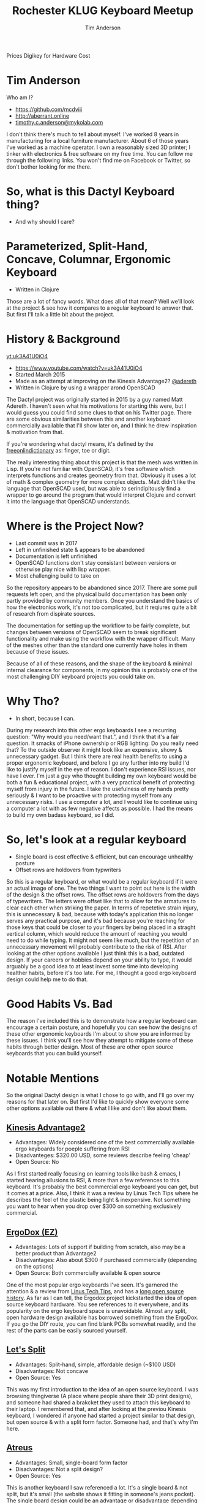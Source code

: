 #+TITLE: Rochester KLUG Keyboard Meetup
#+AUTHOR: Tim Anderson
#+REVEAL_THEME: moon
#+REVEAL_TRANS: fade
#+REVEAL_MAX_SCALE: 0.85
#+REVEAL_MARGIN: 0.2
#+OPTIONS: reveal_slide_number:nil toc:nil num:nil

#+BEGIN_NOTES
 Prices
 Digikey for Hardware Cost
 #+END_NOTES

* Tim Anderson
Who am I?
- https://github.com/mcdviii
- http://aberrant.online
- [[mailto:timothy.c.anderson@mykolab.com][timothy.c.anderson@mykolab.com]]

#+BEGIN_NOTES
I don't think there's much to tell about myself. I've worked 8 years in
manufacturing for a local furniture manufacturer. About 6 of those years I've worked as a machine operator.
I own a reasonably sized 3D printer; I tinker with electronics & free
software on my free time.
You can follow me through the following links. You won't find me on Facebook or
Twitter, so don't bother looking for me there.
#+END_NOTES

* So, what is this Dactyl Keyboard thing?
- And why should I care?
[[file:img/brooke_baldwin.jpg]]
* Parameterized, Split-Hand, Concave, Columnar, Ergonomic Keyboard
- Written in Clojure
#+ATTR_REVEAL: :frag (fade-in fade-in fade-in)
[[file:img/chan.png]]
#+BEGIN_NOTES
Those are a lot of fancy words. What does all of that mean? Well we'll look at
the project & see how it compares to a regular keyboard to answer that. But
first I'll talk a little bit about the project.
#+END_NOTES

* History & Background
[[yt:uk3A41U0iO4]]
- [[https://www.youtube.com/watch?v=uk3A41U0iO4]]
- Started March 2015
- Made as an attempt at improving on the Kinesis Advantage2? [[https://twitter.com/adereth][@adereth]]
- Written in Clojure by using a wrapper arond OpenSCAD
#+BEGIN_NOTES
The Dactyl project was originally started in 2015 by a guy named Matt Adereth. I
haven't seen what his motivations for starting this were, but I would guess you
could find some clues to that on his Twitter page. There are some obvious
similarities between this and another keyboard commercially available that I'll
show later on, and I think he drew inspiration & motivation from that.

If you're wondering what dactyl means, it's defined by the [[https://www.thefreedictionary.com/dactyl][freeonlindictionary]]
as: finger, toe or digit.

The really interesting thing about this project is that the mesh was written in Lisp. If
you're not familiar with OpenSCAD, it's free software which interprets functions
and creates geometry from that. Obviously it uses a lot of math & complex
geometry for more complex objects. Matt didn't like the language that OpenSCAD
used, but was able to serindipitously find a wrapper to go around the program that would
interpret Clojure and convert it into the language that OpenSCAD understands.
#+END_NOTES

* Where is the Project Now?
- Last commit was in 2017
- Left in unfinished state & appears to be abandoned
- Documentation is left unfinished
- OpenSCAD functions don't stay consistant between versions or otherwise
  play nice with lisp wrapper.
- Most challenging build to take on
#+BEGIN_NOTES
So the repository appears to be abandoned since 2017. There are some pull
requests left open, and the physical build documentation has been only partly provided by
community members. Once you understand the basics of how the electronics work, it's
not too complicated, but it reqiures quite a bit of research from dispirate
sources.

The documentation for setting up the workflow to be fairly complete, but changes
between versions of OpenSCAD seem to break significant functionality and make
using the workflow with the wrapper difficult. Many of the meshes other than the
standard one currently have holes in them because of these issues.

Because of all of these reasons, and the shape of the keyboard & minimal
internal clearance for components, in my opinion this is probably one of the
most challenging DIY keyboard projects you could take on.
#+END_NOTES

* Why Tho?
#+REVEAL :frag
- In short, because I can.
#+BEGIN_NOTES
During my research into this other ergo keyboards I see a recurring
question: "Why would you need/want that.", and I think that it's a fair question.
It smacks of iPhone ownership or RGB lighting: Do you really need that? To the
outside observer it might look like an expensive, showy & unnecessary gadget.
But I think there are real health benefits to using a proper ergonomic keyboard,
and before I go any further into my build I'd like to justify myself in the eye
of reason.
I don't experience RSI issues, nor have I ever. I'm just a guy who thought
building my own keyboard would be both a fun & educational project, with a very
practical benefit of protecting myself from injury in the future. I take the
usefulness of my hands pretty seriously & I want to be proactive with protecting myself from any
unnecessary risks. I use a computer a lot, and I would like to continue using a
computer a lot with as few negative affects as possible. I had the means to
build my own badass keyboard, so I did.
#+END_NOTES

* So, let's look at a regular keyboard
[[file:img/KB_United_States.svg]]
- Single board is cost effective & efficient, but can encourage unhealthy posture
- Offset rows are holdovers from typwriters
#+BEGIN_NOTES
So this is a regular keyboard, or what would be a regular keyboard if it were an
actual image of one. The two things I want to point out here is the width of the design
& the offset rows. The offset rows are holdovers from the days of typewriters.
The letters were offset like that to allow for the armatures to clear each other
when striking the paper. In terms of repetetive strain injury, this is
unnecessary & bad, because with today's application this no longer serves any practical
purpose, and it's bad because you're reaching for those keys that could
be closer to your fingers by being placed in a straght vertical column, which would reduce the amount of
reaching you would need to do while typing. It might not seem like much, but the
repetition of an unnecessary movement will probably contribute to the risk of
RSI. After looking at the other options available I just think this is a bad,
outdated design.
If your careers or hobbies depend on your ability to type, it
would arguably be a good idea to at least invest some time
into developing healther habits, before it's too late. For me, I thought a good
ergo keyboard design could help me to do that.
#+END_NOTES

* Good Habits Vs. Bad
[[file:img/keyboard_rsi_prevent.jpg]]
#+BEGIN_NOTES
The reason I've included this is to demonstrate how a regular
keyboard can encourage a certain posture, and hopefully you can see how the designs of these other ergonomic keyboards I'm about to
show you are informed by these issues. I think you'll see how they attempt to
mitigate some of these habits through better design.
Most of these are other open source keyboards that you can build yourself.
#+END_NOTES

* Notable Mentions
#+BEGIN_NOTES
So the original Dactyl design is what I chose to go with, and I'll go over my
reasons for that later on. But first I'd like to quickly show everyone some
other options available out there & what I like and don't like about them.
#+END_NOTES
** [[https://kinesis-ergo.com/shop/advantage2/][Kinesis Advantage2]]

[[file:img/Kinesis_Adv2.jpg]]

#+ATTR_REVEAL: :frag (fade-in fade-in fade-in)
- Advantages: Widely considered one of the best commercially available ergo
  keyboards for poeple suffering from RSI
- Disadvanteges: $320.00 USD, some reviews describe feeling 'cheap'
- Open Source: No
#+BEGIN_NOTES
As I first started really focusing on learning tools like bash & emacs, I
started hearing allusions to RSI, & more than a few references to this keyboard.
It's probably the best commercial ergo keyboard you can get, but it comes at a
price. Also, I think it was a review by Linus Tech Tips where he describes the
feel of the plastic being light & inexpensive. Not something you want to hear
when you drop over $300 on something exclusively commercial.
#+END_NOTES

** [[https://ergodox-ez.com/][ErgoDox (EZ)]]

[[file:img/Ergodox_EZ.jpg]]

#+ATTR_REVEAL: :frag (fade-in fade-in fade-in)
- Advantages: Lots of support if building from scratch, also may be a better
  product than Advantage2
- Disadvantages: Also about $300 if purchased commercially (depending on the options)
- Open Source: Both commercially available & open source
#+BEGIN_NOTES
One of the most popular ergo keyboards I've seen. It's garnered the attention &
a review from [[https://www.youtube.com/watch?v=LALQsqZP1nA][Linus Tech Tips]], and has a [[https://www.ergodox.io/][long open source history]]. As far as I
can tell, the Ergodox project kickstarted the idea of open source
keyboard hardware. You see references to it everywhere, and its popularity on
the ergo keyboard space is unavoidable. Almost any split, open hardware design
available has borrowed something from the ErgoDox. If you go the DIY route, you can find blank PCBs somewhat
readily, and the rest of the parts can be easily sourced yourself.
#+END_NOTES

** [[https://github.com/nicinabox/lets-split-guide][Let's Split]]

[[file:img/Let's_Split.jpg]]

#+ATTR_REVEAL: :frag (fade-in fade-in fade-in)
- Advantages: Split-hand, simple, affordable design (~$100 USD)
- Disadvantages: Not concave
- Open Source: Yes
#+BEGIN_NOTES
This was my first introduction to the idea of an open source keyboard. I was
browsing thingiverse (A place where people share their 3D print designs), and
someone had shared a brakcket they used to attach this keyboard to their laptop.
I remembered that, and after looking at the previou Kinesis keyboard, I wondered
if anyone had started a project similar to that design, but open source & with a
split form factor. Someone had, and that's why I'm here.
#+END_NOTES

** [[https://atreus.technomancy.us/][Atreus]]

[[file:img/Atreus.jpg]]

#+ATTR_REVEAL: :frag (fade-in fade-in fade-in)
- Advantages: Small, single-board form factor
- Disadvantages: Not a split design?
- Open Source: Yes
#+BEGIN_NOTES
This is another keyboard I saw referenced a lot. It's a single board & not
split, but it's small (the website shows it fitting in someone's jeans pocket).
The single board design could be an advantage or disadvantage depending on what
you're using it for. It's potentially less comfortable to use, but I see it
being easy to grab & go if you're using it in a mobile set-up.
#+END_NOTES

** [[http://troyfletcher.net/keyboard_sales.html][Signum 3 (Troy Fletcher)]]

[[file:img/Signum3.0.jpg]]

#+ATTR_REVEAL: :frag (fade-in fade-in fade-in)
- Advantages: Very simple design (solder on components, nothing else to worry about)
- Disadvantages: PCB is $80, no case for protection
- Open Source: Yes?
#+BEGIN_NOTES
The guy who makes this is a freelance programmer based in Kentucky. He has a
youtube channel that's pretty interesting if you're into vlogs. The notable
differences between this & Atreus on the previous slide are the thumb cluster
positions and the exposed PCB. It does look like the entire board is covered
with a solder mask, but it won't be as protected if dropped. It looks like there
is a repo made for this on github, but there's not much in it. You may need to
contact the author for product designs if you need them.
#+END_NOTES

* Other Dactyl Variations
** [[https://github.com/adereth/dactyl-keyboard/pull/48][Dactyl Ergodox]]

[[file:img/Dactyl Ergodox.png]]

#+ATTR_REVEAL: :frag (fade-in fade-in fade-in)
- Advantages: Reuse your Ergodox keycaps (finding correct amount of keys can be difficult)
#+REVEAL: split
- Disadvantages: Incomplete design
- Open Source: Yes
#+BEGIN_NOTES
This was a pull request by Joe Devivo (One of the writers of the earlier build
guides). He was attempting to add some changes to fit the Ergodox keycaps, but
the latest update to the pull was from 2017. /u/chrystalhand has apparently made
more updates to the design and is [[https://www.reddit.com/user/crystalhand/comments/96xu7g/3d_printed_dactylmanuform_cases/][trying to market it on Reddit]] and [[https://ohkeycaps.com/products/built-to-order-dactyl-manuform-keyboard][OhKeycaps.com]]. I don't know if
he's made the source available.
#+END_NOTES

** [[https://github.com/adereth/dactyl-keyboard/tree/master/things][Lightcycle Dactyl]]

[[file:img/LightCycle.jpeg]]

#+ATTR_REVEAL: :frag (fade-in fade-in)
- Advantages: Slightly smaller footprint (fewer keys)
#+REVEAL: split
- Disadvantages: STL files for 3D printing appear to need more repair than basic model
- Open Source: Yes
#+BEGIN_NOTES
In the main repository you'll find this as an option along with the 'cherry'
option for the same version. The LightCycle version of the Dactyl has fewer
thumb cluster switch positions and one less row of keys It was originally designed to match with the [[http://matias.ca/switches/][Matias
ALPS-inspired mechanical keyswitches]]. The 'cherry' version of this is the same
design, but are meant to be fit with Cherry MX mechanical switches.
#+END_NOTES

** [[https://github.com/tshort/dactyl-keyboard][Dactyl Manuform]]

[[file:img/Dactyl Manuform.jpg]]

#+ATTR_REVEAL: :frag (fade-in fade-in fade-in)
- Advantages: Thumb clusters are brought down to a more natural position, Case
  is larger making wiring less tedious
#+REVEAL: split
- Disadvantages: Must be wired by hand, all of the challenges that come with
  original Dactyl
- Open Source: Yes
#+BEGIN_NOTES
I think probably the best designed of all of the options I've seen. The Manuform
retains all of the features you would look for in the original, but lowers the
thumb clusters so that you hands can remain in a more natural position. Notable
hardware differences between this & the original are the use of DSA keycaps used
and the use of 2 Pro Micros for the microcontroller. I'll probably build &
switch to this in the future.
#+END_NOTES
#+REVEAL_HTML: <section data-background-iframe="https://xahlee.info/kbd/diy_keyboards_index.html" data-background-interactive></section>
* More Do-it-Yourself Options
=There is a very nice list of other ergonomic keyboards, with pictures, on Xah Lee's website.=
- [[http://xahlee.info/kbd/diy_keyboards_index.html]]

* Reasons for Choosing Dactyl
- Open Source
- Looked like the most comfortable design
- Kinesis Advantage form factor, but open source (non-commercial)
- Looks hella cool
* My Reasons for Building by Hand Instead of Purchasing
- At the time there were none being manufactured
- Sense of self-satisfaction
- I already own a 3D printer: screw paying someone else >$300, I'll just build
  my own!
* One Year Later
* Build Overview
** Shell/Case
- The body of the keyboard is 3D printed by me
- There are 4 parts to print, each took 21 hours to complete on a RepRap style
  Cartesian 3D printer
- Material is PLA infused with wood fibers.
#+BEGIN_NOTES
The body of the keyboard is 3D printed in PLA with infused with wood fibers, so
at some point I want to try and stain it. There is a top and bottom to each
half, and each top and bottom piece took 21 hours each to print. My main
challenge here was finding the correct amount of support material to use. For a
slicer I used Slic3r, and your options for support material are somewhat
limited. In my first attempt I used too high of a resolution and the support was
so fine that it was impossible to separate from the print. My second attempt was
the bottom left half and I think it turned out pretty good.
#+END_NOTES
** Hardware
[[file:img/IMG_20190711_075410.jpg]]
#+REVEAL: split
[[file:img/IMG_20190711_075433.jpg]]
#+BEGIN_NOTES
For hardware connecting the halves, there was no documentation for it so I
referenced some build videos on YouTube and dug through my collection of
computer hardware & screws and found that 3mm female motherboard standoffs that
were 6mm tall worked great with these 3mm countersunk screws. I took a soldering
iron and heated the screws up while pushing them into the hole in the plastic to
create a countersink. Without that countersink there would be clearance issues
with keycaps, so the keycaps would hit the head of the screw when pressed down.
I also added some 1/8" heatshrink tubing to the standoffs so that they wouldn't
cause any shorts with the wiring.
#+END_NOTES

** Switches
- Fits Cherry MX switches
#+BEGIN_NOTES
So Cherry MX is the most popular switch manufacturer on the market.
#+END_NOTES
** Keycaps
- Go over keycap profiles
- Keycap material, count & price
** PCB Design
[[file:assets/Dactyl_8x9.svg]]
#+BEGIN_NOTES
Oh boy. So to start with, I've combined both the left-hand & right-hand PCB
designs onto one sheet to save on material. The way this works is there's
something called Pyralux you can get that is basically a thin sheet of copper
with a kapton tape backing. This is what I've used for mine. We'll get into the
etching later.
Another thing I'll note about the PCB designs in the original repo is that
some of the pieces are flipped the wrong way around, and for some reason
they weren't consistantly flipped. I found this out after my first etching
attempt and I had cut out all of the individual pieces and was trying to apply
them to be soldered.
If you were using the toner tranfer method, where you would use a laser printer
and iron the paper onto your workpiece to leave a toner deposit in the shape of
your circuit, it would make sense to mirror the entire design, but some pieces were flipped one way while others
were correctly oriented. I searched imgur.com for completed builds and was able
to find 2 very nice photos of a nearly completed build.
I used those to cross-reference the design, and I used Inkscape to flip each
piece individually.
#+END_NOTES
** Xerox Printer
[[file:img/IMG_20190711_074742.jpg]]
#+BEGIN_NOTES
In many tutorials, you'll read references to printing circuit designs onto
Pyralux with toner laser printers at Kinkos. This is incorrect. What they're
actually referring to are solid ink printers manufactured by Xerox. These
commercial printers use a type of wax for ink, and are actually kind of hard to
come by. I was able to find a used one on Craigslist that was having paper
jamming issues that I picked up for $50 from a guy in Rogers, MN. I found an
official service manual on manualslib.com & pinpointed the offending sensors for the
paper jamming issue and replaced them with parts sourced from ebay.
#+END_NOTES
** Preparing the Copper for the Design
[[file:img/IMG_20190630_231134.jpg]]
#+BEGIN_NOTES
To prepare the copper I scuffed the surface of the copper & rubbed it down with
90% Isoprpyl Alcohol. I also had to use double sided tape to center the Pyralux
sheet at the top of a piece of card stock, so that the printer would recognize
the sheet as a normal 8 1/2" X 11" piece of paper. The last thing I did was
change the print settings on the printer to 'Transparency' so that the printer
would apply enough wax to hold the design together.
#+END_NOTES
** Final PCB Design
[[file:img/IMG_20190630_232417.jpg]]

** Etching
#+REVEAL_HTML: <section><video controls><source data-src="media/Etching-resize.mp4" type="video/mp4" /></video></section>
#+REVEAL: split
[[file:img/IMG_20190630_232417.jpg]]
#+BEGIN_NOTES
For etching I used about 1:1 ratio of 3% Hydrogen Peroxide & Acid Magic
(Marketed as 'safer' Muriatic Acid, found on Amazon.). This seemed to be the
safest and most accessable option over ferric chloride. You can reuse the
solution by monitoring the amounts of each ratio in the solution, but you need
to be very careful about it because you might end up creating chlorine gas.

Make sure to 'add the acid', you can see the copper lifting here, you'll notice
the color of solution turning green with copper at this point, here you see the Kapton tape
backing and some remaining copper, after you're done you should put the sheet in
a water bath to stop the acidic reaction and clean any off any residues left
from the precess. I chose to sand off the wax with 220 grit sandpaper because it
was mixing with the solder and I got annoyed by it. You probably want some kind
of coating over the copper to prevent corrosion.
#+END_NOTES

** How Does it Work?
[[file:img/howkeymatriceswork.gif]]
#+BEGIN_NOTES
So there are two ways in which you can wire up your key matrix, which are
row-driven & column-driven. A row-driven matrix is one where current travels
from the microcontroller, through the switch & diode & then back into the MC via
the column. A column-driven matrix is the inverse.
While wiring the key matrix, one big challenge was trying to figure out the orientation of the diodes.
If you're not familiar with what a diode is, it basically works to only allow
current to flow in one direction. The way they're used here is to insure that
the input and output sent and recieved by the microcontroller only flows in one
direction.
The orientation of the diodes is entirely dependent on how you wire your rows &
columns and whether you choose to send output through the switch from the rows
or the columns. In my case I went with a row-driven matrix, as that seems to be most common, and I
read allusions to it being a more efficient option in the QMK firmware. With
that decided, I wired the Cathode, or negative end with the stripe facing away
from the switch pin on the column.
As long as all the diodes are consistantly wired, it really shouldn't matter how
you wire your matrix. You can easily flip it in the QMK firmware.
#+END_NOTES

** Notes on LEDs
#+BEGIN_NOTES
Oh boy. One challenge I faced was how to choose resistors to match up with the
LEDs, and what size LEDs to buy. LEDs need resistors paired with them so that
they draw a steady current and don't become overloaded. You won't likely be able
to find the current draw unless you purchase them with a documented current
draw. I got mine from Digikey.com. I used on online calculator to calculate the
correct resistance, but the formula is pretty simple. R=I/V. Almost all USB hubs
are going to power your devices at 5V DC, so if you take the current rating for
your LED and devide it by 5V you should get the resistance value needed for your
LED.
I wanted the LEDs to fit into the slot provided by the key switch, so I looked
it up and the T-1 LED form factor is what you want to use. This is also the type
of LED you would use to backlight your keycaps.
There is also a discrepency in pin position for some of rows between the photos I used for referencing the PCB
design and the wiring diagram shown in the guide in the repo. I attribute this
to updates in the QMK firmware, but I don't know. It's something to be aware of.
#+END_NOTES

** PSA: TRRS != TRS!
[[file:img/TRRS.JPG]]
#+BEGIN_NOTES
So when I ran my first tests after completing the wiring ane firmware, OSX kept
complaining about the USB device drawing too much current. It was selfishly
holding power to the USB hub hostage until I unplugged the device. This is why.
This is the cable that connects the two halves together so the MC can
communicate with the left half. The letters TRS stand for Tip, Ring & Sleeve.
The documentation calls for a TRRS cable. Originally I mistook it for a basic
3.5mm stereo audio connector, but as you can see it doesn't have the necessary
contact points and was causing a short inside the input jacks. The way I solved
this on short notice was by running to Menards and buying 2 sets of cheap
earbuds with microphones built in, cutting off the earbud half ande soldering
the 2 ends together.I'm still not getting input from the left half, but I think
that's more likely due to a short in the right half that I still need to diagnose.
#+END_NOTES
** Firmware
#+BEIGN_NOTES
So I have a spare Teensy 2.0 here, and I think instead of describing the
flashing process I'll just show you.
I'll be loading QMK firmware onto this. It's the most popular and widely
supported keyboard firmware available that I've found at least. They have a huge
list of hardware that the project supports.
#+END_NOTES
* Was It Worth It?
- Parts table
* Resources
- [[https://drop.com][Drop.com (formerly MassDrop)]]
Crowd sourced, limited manufacturing.
- [[https://ohkeycaps.com][OhKeycaps.com]]
Working with members of the reddit mechanical keyboard community to
commercialize different Dactyl variations.
- [[https://mehkee.com/products/lets-split-pcb?variant=46050392207][MehKee.com]]
Seems to be the primary vendor for the Let's Split PCBs
=I have no affiliation or experience with the above. YMMV!=

** Tutorials
- [[https://www.youtube.com/watch?v=4dZ2LKe7660][Etching with Muriatic Acid & Hydrgen Peroxide]]
- [[https://www.youtube.com/watch?v=1nwnnMoudu0][HongKongGhost]]
- [[https://www.youtube.com/watch?v=NfcgA1axPLo][AfrotechMods on resistanc]]
- [[https://www.instructables.com/id/Making-flexible-PCBs-with-a-laser-jet-printer-or-c/]]
- [[https://www.instructables.com/id/DIY-Flexible-Printed-Circuits/]]

** Hardware & Accessories Vendors
  [[https://digikey.com][Digikey.com - Electrical components]]
  [[https://www.sparkfun.com/][Sparkfun.com - Hobby-grade electrical components]]
- [[https://www.mcmaster.com/][McMaster-Carr - Hardware supplier (price-compare
  Ebay first)]]
- [[https://kbdfans.com][KBDFans.com - Lots of keyboard components, ships from China]]
- [[https://aliexpress.com][AliExpress.com - China's Amazon.com, lots of
  hardware including keyboard supplies]]
- [[https://pimpmykeyboard.com/][PimpMyKeyboard.com - Another keyboard component
  vendor]]
